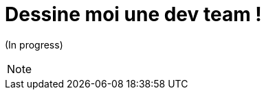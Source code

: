 = Dessine moi une dev team !
:source-highlighter: highlightjs
:revealjs_theme: league
:revealjs_progress: true
:revealjs_slideNumber: true
:revealjs_history: true
:revealjs_history: true
:customcss: {runtimePrezDir}themes/onepoint/styles.css

(In progress)

[NOTE.speaker]
====
====


